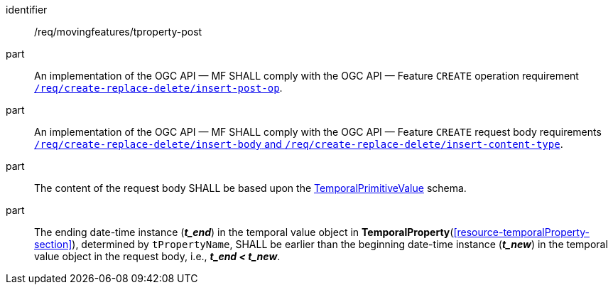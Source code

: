////
[[req_mf-tproperty-op-post]]
[width="90%",cols="2,6a",options="header"]
|===
^|*Requirement {counter:req-id}* |*/req/movingfeatures/tproperty-post*
^|A |An implementation of the OGC API — MF SHALL comply with the OGC API — Feature `CREATE` operation requirement link:http://docs.ogc.org/DRAFTS/20-002.html#_operation[`/req/create-replace-delete/insert-post-op`].
^|B |An implementation of the OGC API — MF SHALL comply with the OGC API — Feature `CREATE` request body requirements link:http://docs.ogc.org/DRAFTS/20-002.html#_request_body[`/req/create-replace-delete/insert-body` and `/req/create-replace-delete/insert-content-type`].
^|C |The content of the request body SHALL be based upon the <<tvalue-schema,TemporalPrimitiveValue>> schema.
^|D |The ending date-time instance (*_t_end_*) in the temporal value object in <<resource-temporalProperty-section,*TemporalProperty*>>, determined by `tPropertyName`, SHALL be earlier than the beginning date-time instance (*_t_new_*) in the temporal value object in the request body, i.e., *_t_end < t_new_*.
|===
////

[[req_mf-tproperty-op-post]]
[requirement]
====
[%metadata]
identifier:: /req/movingfeatures/tproperty-post
part:: An implementation of the OGC API — MF SHALL comply with the OGC API — Feature `CREATE` operation requirement link:http://docs.ogc.org/DRAFTS/20-002.html#_operation[`/req/create-replace-delete/insert-post-op`].
part:: An implementation of the OGC API — MF SHALL comply with the OGC API — Feature `CREATE` request body requirements link:http://docs.ogc.org/DRAFTS/20-002.html#_request_body[`/req/create-replace-delete/insert-body` and `/req/create-replace-delete/insert-content-type`].
part:: The content of the request body SHALL be based upon the <<tvalue-schema,TemporalPrimitiveValue>> schema.
part:: The ending date-time instance (*_t_end_*) in the temporal value object in *TemporalProperty*(<<resource-temporalProperty-section>>), determined by `tPropertyName`, SHALL be earlier than the beginning date-time instance (*_t_new_*) in the temporal value object in the request body, i.e., *_t_end < t_new_*.
====